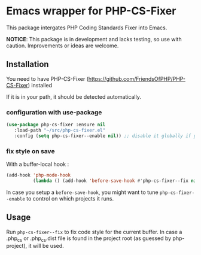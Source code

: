 * Emacs wrapper for PHP-CS-Fixer
  This package intergates PHP Coding Standards Fixer into Emacs.

  *NOTICE*: This package is in development and lacks testing, so use with caution.
  Improvements or ideas are welcome.

** Installation

   You need to have PHP-CS-Fixer (https://github.com/FriendsOfPHP/PHP-CS-Fixer) installed

   If it is in your path, it should be detected automatically.

*** configuration with use-package
#+BEGIN_SRC emacs-lisp
(use-package php-cs-fixer :ensure nil
   :load-path "~/src/php-cs-fixer.el"
   :config (setq php-cs-fixer--enable nil)) ;; disable it globally if you plan to enable it per folder
#+END_SRC

*** fix style on save

    With a buffer-local hook :
#+BEGIN_SRC emacs-lisp
  (add-hook 'php-mode-hook
            (lambda () (add-hook 'before-save-hook #'php-cs-fixer--fix nil 'local)))
#+END_SRC

In case you setup a ~before-save-hook~, you might want
to tune ~php-cs-fixer--enable~ to control on which projects it runs.

** Usage

Run ~php-cs-fixer--fix~ to fix code style for the current buffer. In
case a .php_cs or .php_cs.dist file is found in the project root (as
guessed by php-project), it will be used.
